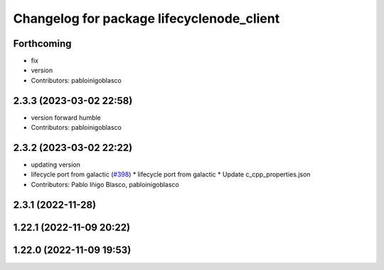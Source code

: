 ^^^^^^^^^^^^^^^^^^^^^^^^^^^^^^^^^^^^^^^^^^
Changelog for package lifecyclenode_client
^^^^^^^^^^^^^^^^^^^^^^^^^^^^^^^^^^^^^^^^^^

Forthcoming
-----------
* fix
* version
* Contributors: pabloinigoblasco

2.3.3 (2023-03-02 22:58)
------------------------
* version forward humble
* Contributors: pabloinigoblasco

2.3.2 (2023-03-02 22:22)
------------------------
* updating version
* lifecycle port from galactic (`#398 <https://github.com/robosoft-ai/SMACC2/issues/398>`_)
  * lifecycle port from galactic
  * Update c_cpp_properties.json
* Contributors: Pablo Iñigo Blasco, pabloinigoblasco

2.3.1 (2022-11-28)
------------------

1.22.1 (2022-11-09 20:22)
-------------------------

1.22.0 (2022-11-09 19:53)
-------------------------
